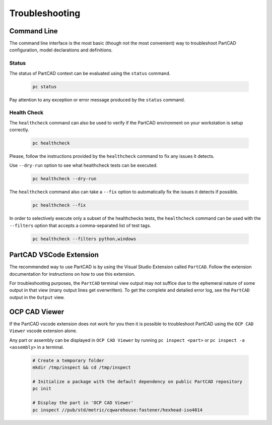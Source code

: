 Troubleshooting
###############

============
Command Line
============

The command line interface is
the most basic (though not the most convenient) way to troubleshoot PartCAD
configuration, model declarations and definitions.

Status
------

The status of PartCAD context can be evaluated using the ``status`` command.

  .. code-block:: shell

    pc status

Pay attention to any exception or error message produced by the
``status`` command.

Health Check
------------

The ``healthcheck`` command can also be used to verify if the PartCAD environment
on your workstation is setup correctly.

  .. code-block:: shell

    pc healthcheck

Please, follow the instructions provided by the ``healthcheck`` command to fix
any issues it detects.

Use ``--dry-run`` option to see what healthcheck tests can be executed.

  .. code-block:: shell

    pc healthcheck --dry-run

The ``healthcheck`` command also can take a ``--fix`` option to automatically
fix the issues it detects if possible.

  .. code-block:: shell

    pc healthcheck --fix

In order to selectively execute only a subset of the healthchecks tests, the ``healthcheck`` command can be used with the ``--filters`` option that accepts a comma-separated list of test tags.

  .. code-block:: shell

    pc healthcheck --filters python,windows


========================
PartCAD VSCode Extension
========================

The recommended way to use PartCAD is by using the Visual Studio Extension
called ``PartCAD``. Follow the extension documentation for instructions on how
to use this extension.

For troubleshooting purposes, the ``PartCAD`` terminal view output may not
suffice due to the ephemeral nature of some output in that view (many output
lines get overwritten). To get the complete and detailed error log, see the
``PartCAD`` output in the ``Output`` view.

==============
OCP CAD Viewer
==============

If the PartCAD vscode extension does not work for you then it is possible to
troubleshoot PartCAD using the ``OCP CAD Viewer`` vscode extension alone.

Any part or assembly can be displayed in ``OCP CAD Viewer`` by running
``pc inspect <part>`` or ``pc inspect -a <assembly>`` in a terminal.

  .. code-block:: shell

    # Create a temporary folder
    mkdir /tmp/inspect && cd /tmp/inspect

    # Initialize a package with the default dependency on public PartCAD repository
    pc init

    # Display the part in 'OCP CAD Viewer'
    pc inspect //pub/std/metric/cqwarehouse:fastener/hexhead-iso4014
